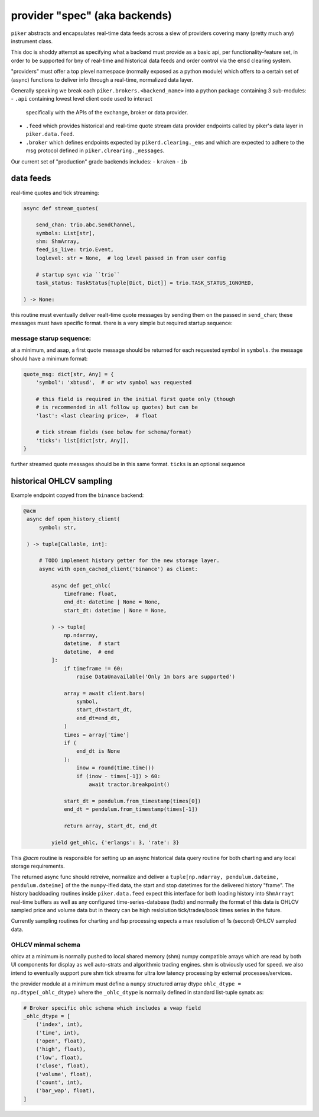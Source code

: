 provider "spec" (aka backends)
==============================
``piker`` abstracts and encapsulates real-time data feeds across a slew
of providers covering many (pretty much any) instrument class.

This doc is shoddy attempt as specifying what a backend must provide as
a basic api, per functionality-feature set, in order to be supported for
bny of real-time and historical data feeds and order control via the
``emsd`` clearing system.

"providers" must offer a top plevel namespace (normally exposed as
a python module) which offers to a certain set of (async) functions
to deliver info through a real-time, normalized data layer.

Generally speaking we break each ``piker.brokers.<backend_name>`` into
a python package containing 3 sub-modules:
- ``.api`` containing lowest level client code used to interact
  specifically with the APIs of the exchange, broker or data provider.
- ``.feed`` which provides historical and real-time quote stream data
  provider endpoints called by piker's data layer in
  ``piker.data.feed``.
- ``.broker`` which defines endpoints expected by
  ``pikerd.clearing._ems`` and which are expected to adhere to the msg
  protocol defined in ``piker.clrearing._messages``.


Our current set of "production" grade backends includes:
- ``kraken``
- ``ib``


data feeds
----------

real-time quotes and tick streaming:

.. code:: python

    async def stream_quotes(

        send_chan: trio.abc.SendChannel,
        symbols: List[str],
        shm: ShmArray,
        feed_is_live: trio.Event,
        loglevel: str = None,  # log level passed in from user config

        # startup sync via ``trio``
        task_status: TaskStatus[Tuple[Dict, Dict]] = trio.TASK_STATUS_IGNORED,

    ) -> None:


this routine must eventually deliver realt-time quote messages by sending them on
the passed in ``send_chan``; these messages must have specific format.
there is a very simple but required startup sequence:

message starup sequence:
************************
at a minimum, and asap, a first quote message should be returned for
each requested symbol in ``symbols``. the message should have a minimum
format:

.. code:: python

    quote_msg: dict[str, Any] = {
        'symbol': 'xbtusd',  # or wtv symbol was requested

        # this field is required in the initial first quote only (though
        # is recommended in all follow up quotes) but can be 
        'last': <last clearing price>,  # float

        # tick stream fields (see below for schema/format)
        'ticks': list[dict[str, Any]],
    }

further streamed quote messages should be in this same format.
``ticks`` is an optional sequence


historical OHLCV sampling
-------------------------
Example endpoint copyed from the ``binance`` backend:

.. code:: python

   @acm
    async def open_history_client(
        symbol: str,

    ) -> tuple[Callable, int]:

        # TODO implement history getter for the new storage layer.
        async with open_cached_client('binance') as client:

            async def get_ohlc(
                timeframe: float,
                end_dt: datetime | None = None,
                start_dt: datetime | None = None,

            ) -> tuple[
                np.ndarray,
                datetime,  # start
                datetime,  # end
            ]:
                if timeframe != 60:
                    raise DataUnavailable('Only 1m bars are supported')

                array = await client.bars(
                    symbol,
                    start_dt=start_dt,
                    end_dt=end_dt,
                )
                times = array['time']
                if (
                    end_dt is None
                ):
                    inow = round(time.time())
                    if (inow - times[-1]) > 60:
                        await tractor.breakpoint()

                start_dt = pendulum.from_timestamp(times[0])
                end_dt = pendulum.from_timestamp(times[-1])

                return array, start_dt, end_dt

            yield get_ohlc, {'erlangs': 3, 'rate': 3}


This `@acm` routine is responsible for setting up an async historical
data query routine for both charting and any local storage requirements.

The returned async func should retreive, normalize and deliver
a ``tuple[np.ndarray, pendulum.dateime, pendulum.dateime]`` of the the
``numpy``-ified data, the start and stop datetimes for the delivered
history "frame". The history backloading routines inside
``piker.data.feed`` expect this interface for both loading history into
``ShmArrayt`` real-time buffers as well as any configured
time-series-database (tsdb) and  normally the format of this data is
OHLCV sampled price and volume data but in theory can be high
reslolution tick/trades/book times series in the future.

Currently sampling routines for charting and fsp processing expects
a max resolution of 1s (second) OHLCV sampled data.


OHLCV minmal schema
********************
ohlcv at a minimum is normally pushed to local shared memory (shm)
numpy compatible arrays which are read by both UI components for display
as well auto-strats and algorithmic trading engines. shm is obviously
used for speed. we also intend to eventually support pure shm tick
streams for ultra low latency processing by external processes/services.

the provider module at a minimum must define a ``numpy`` structured
array dtype ``ohlc_dtype = np.dtype(_ohlc_dtype)`` where the
``_ohlc_dtype`` is normally defined  in standard list-tuple synatx as:

.. code:: python

    # Broker specific ohlc schema which includes a vwap field
    _ohlc_dtype = [
        ('index', int),
        ('time', int),
        ('open', float),
        ('high', float),
        ('low', float),
        ('close', float),
        ('volume', float),
        ('count', int),
        ('bar_wap', float),
    ]
